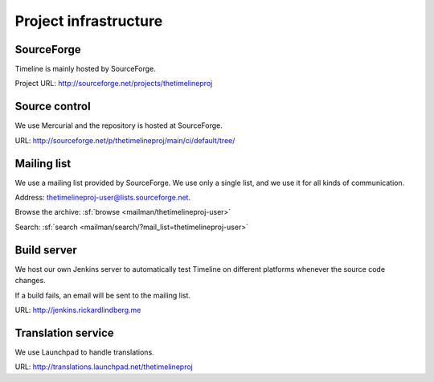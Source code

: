 Project infrastructure
======================

SourceForge
-----------

Timeline is mainly hosted by SourceForge.

Project URL: http://sourceforge.net/projects/thetimelineproj

Source control
--------------

We use Mercurial and the repository is hosted at SourceForge.

URL: http://sourceforge.net/p/thetimelineproj/main/ci/default/tree/

Mailing list
------------

We use a mailing list provided by SourceForge. We use only a single list, and
we use it for all kinds of communication.

Address: thetimelineproj-user@lists.sourceforge.net.

Browse the archive: :sf:`browse <mailman/thetimelineproj-user>`

Search: :sf:`search <mailman/search/?mail_list=thetimelineproj-user>`

Build server
------------

We host our own Jenkins server to automatically test Timeline on different
platforms whenever the source code changes.

If a build fails, an email will be sent to the mailing list.

URL: http://jenkins.rickardlindberg.me

Translation service
-------------------

We use Launchpad to handle translations.

URL: http://translations.launchpad.net/thetimelineproj
